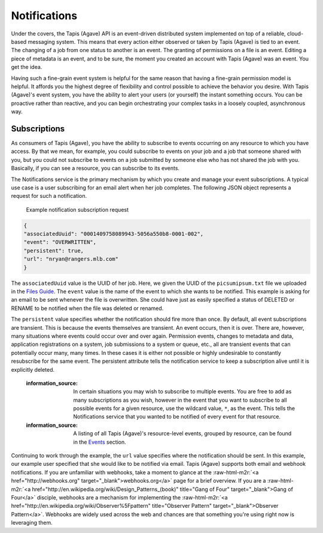 .. role:: raw-html-m2r(raw)
   :format: html


Notifications
=============

Under the covers, the Tapis (Agave) API is an event-driven distributed system implemented on top of a reliable, cloud-based messaging system. This means that every action either observed or taken by Tapis (Agave) is tied to an event. The changing of a job from one status to another is an event. The granting of permissions on a file is an event. Editing a piece of metadata is an event, and to be sure, the moment you created an account with Tapis (Agave) was an event. You get the idea.

Having such a fine-grain event system is helpful for the same reason that having a fine-grain permission model is helpful. It affords you the highest degree of flexibility and control possible to achieve the behavior you desire. With Tapis (Agave)'s event system, you have the ability to alert your users (or yourself) the instant something occurs. You can be proactive rather than reactive, and you can begin orchestrating your complex tasks in a loosely coupled, asynchronous way.

Subscriptions
-------------

As consumers of Tapis (Agave), you have the ability to subscribe to events occurring on any resource to which you have access. By that we mean, for example, you could subscribe to events on your job and a job that someone shared with you, but you could not subscribe to events on a job submitted by someone else who has not shared the job with you. Basically, if you can see a resource, you can subscribe to its events.

The Notifications service is the primary mechanism by which you create and manage your event subscriptions. A typical use case is a user subscribing for an email alert when her job completes. The following JSON object represents a request for such a notification.

..

   Example notification subscription request


.. code-block:: json

   {
   "associatedUuid": "0001409758089943-5056a550b8-0001-002",
   "event": "OVERWRITTEN",
   "persistent": true,
   "url": "nryan@rangers.mlb.com"
   }

The ``associatedUuid`` value is the UUID of her job. Here, we given the UUID of the ``picsumipsum.txt`` file we uploaded in the `Files Guide <https://tacc-cloud.readthedocs.io/projects/agave/en/latest/agave/guides/files/introduction.html>`_. The ``event`` value is the name of the event to which she wants to be notified. This example is asking for an email to be sent whenever the file is overwritten. She could have just as easily specified a status of DELETED or RENAME to be notified when the file was deleted or renamed.

The ``persistent`` value specifies whether the notification should fire more than once. By default, all event subscriptions are transient. This is because the events themselves are transient. An event occurs, then it is over. There are, however, many situations where events could occur over and over again. Permission events, changes to metadata and data, application registrations on a system, job submissions to a system or queue, etc., all are transient events that can potentially occur many, many times. In these cases it is either not possible or highly undesirable to constantly resubscribe for the same event. The persistent attribute tells the notification service to keep a subscription alive until it is explicitly deleted.

..

   :information_source: In certain situations you may wish to subscribe to multiple events. You are free to add as many subscriptions as you wish, however in the event that you want to subscribe to all possible events for a given resource, use the wildcard value, ``*``\ , as the event. This tells the Notifications service that you wanted to be notified of every event for that resource.

   :information_source: A listing of all Tapis (Agave)'s resource-level events, grouped by resource, can be found in the `Events <https://tacc-cloud.readthedocs.io/projects/agave/en/latest/agave/guides/events/introduction.html>`_ section.


Continuing to work through the example, the ``url`` value specifies where the notification should be sent. In this example, our example user specified that she would like to be notified via email. Tapis (Agave) supports both email and webhook notifications. If you are unfamiliar with webhooks, take a moment to glance at the :raw-html-m2r:`<a href="http://webhooks.org" target="_blank">webhooks.org</a>` page for a brief overview. If you are a :raw-html-m2r:`<a href="http://en.wikipedia.org/wiki/Design_Patterns_(book)" title="Gang of Four" target="_blank">Gang of Four</a>` disciple, webhooks are a mechanism for implementing the :raw-html-m2r:`<a href="http://en.wikipedia.org/wiki/Observer%5Fpattern" title="Observer Pattern" target="_blank">Observer Pattern</a>`. Webhooks are widely used across the web and chances are that something you're using right now is leveraging them.
